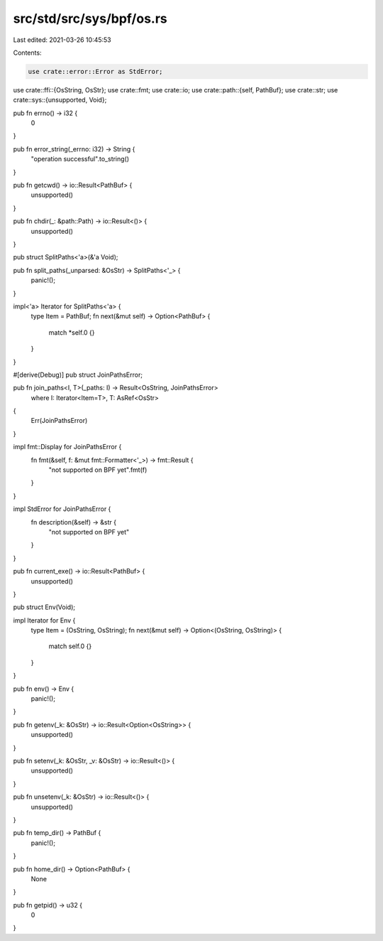 src/std/src/sys/bpf/os.rs
=========================

Last edited: 2021-03-26 10:45:53

Contents:

.. code-block:: rs

    use crate::error::Error as StdError;
use crate::ffi::{OsString, OsStr};
use crate::fmt;
use crate::io;
use crate::path::{self, PathBuf};
use crate::str;
use crate::sys::{unsupported, Void};

pub fn errno() -> i32 {
    0
}

pub fn error_string(_errno: i32) -> String {
    "operation successful".to_string()
}

pub fn getcwd() -> io::Result<PathBuf> {
    unsupported()
}

pub fn chdir(_: &path::Path) -> io::Result<()> {
    unsupported()
}

pub struct SplitPaths<'a>(&'a Void);

pub fn split_paths(_unparsed: &OsStr) -> SplitPaths<'_> {
    panic!();
}

impl<'a> Iterator for SplitPaths<'a> {
    type Item = PathBuf;
    fn next(&mut self) -> Option<PathBuf> {
        match *self.0 {}
    }
}

#[derive(Debug)]
pub struct JoinPathsError;

pub fn join_paths<I, T>(_paths: I) -> Result<OsString, JoinPathsError>
    where I: Iterator<Item=T>, T: AsRef<OsStr>
{
    Err(JoinPathsError)
}

impl fmt::Display for JoinPathsError {
    fn fmt(&self, f: &mut fmt::Formatter<'_>) -> fmt::Result {
        "not supported on BPF yet".fmt(f)
    }
}

impl StdError for JoinPathsError {
    fn description(&self) -> &str {
        "not supported on BPF yet"
    }
}

pub fn current_exe() -> io::Result<PathBuf> {
    unsupported()
}

pub struct Env(Void);

impl Iterator for Env {
    type Item = (OsString, OsString);
    fn next(&mut self) -> Option<(OsString, OsString)> {
        match self.0 {}
    }
}

pub fn env() -> Env {
    panic!();
}

pub fn getenv(_k: &OsStr) -> io::Result<Option<OsString>> {
    unsupported()
}

pub fn setenv(_k: &OsStr, _v: &OsStr) -> io::Result<()> {
    unsupported()
}

pub fn unsetenv(_k: &OsStr) -> io::Result<()> {
    unsupported()
}

pub fn temp_dir() -> PathBuf {
    panic!();
}

pub fn home_dir() -> Option<PathBuf> {
    None
}

pub fn getpid() -> u32 {
    0
}


